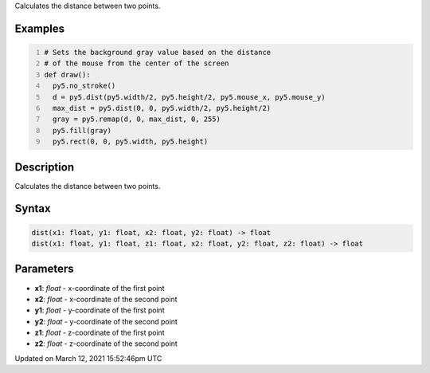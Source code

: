 .. title: dist()
.. slug: dist
.. date: 2021-03-12 15:52:46 UTC+00:00
.. tags:
.. category:
.. link:
.. description: py5 dist() documentation
.. type: text

Calculates the distance between two points.

Examples
========

.. raw:: html

    <div class="example-table">

.. raw:: html

    <div class="example-row"><div class="example-cell-image">

.. raw:: html

    </div><div class="example-cell-code">

.. code:: python
    :number-lines:

    # Sets the background gray value based on the distance 
    # of the mouse from the center of the screen
    def draw():
      py5.no_stroke()
      d = py5.dist(py5.width/2, py5.height/2, py5.mouse_x, py5.mouse_y)
      max_dist = py5.dist(0, 0, py5.width/2, py5.height/2)
      gray = py5.remap(d, 0, max_dist, 0, 255)
      py5.fill(gray)
      py5.rect(0, 0, py5.width, py5.height)

.. raw:: html

    </div></div>

.. raw:: html

    </div>

Description
===========

Calculates the distance between two points.

Syntax
======

.. code:: python

    dist(x1: float, y1: float, x2: float, y2: float) -> float
    dist(x1: float, y1: float, z1: float, x2: float, y2: float, z2: float) -> float

Parameters
==========

* **x1**: `float` - x-coordinate of the first point
* **x2**: `float` - x-coordinate of the second point
* **y1**: `float` - y-coordinate of the first point
* **y2**: `float` - y-coordinate of the second point
* **z1**: `float` - z-coordinate of the first point
* **z2**: `float` - z-coordinate of the second point


Updated on March 12, 2021 15:52:46pm UTC

